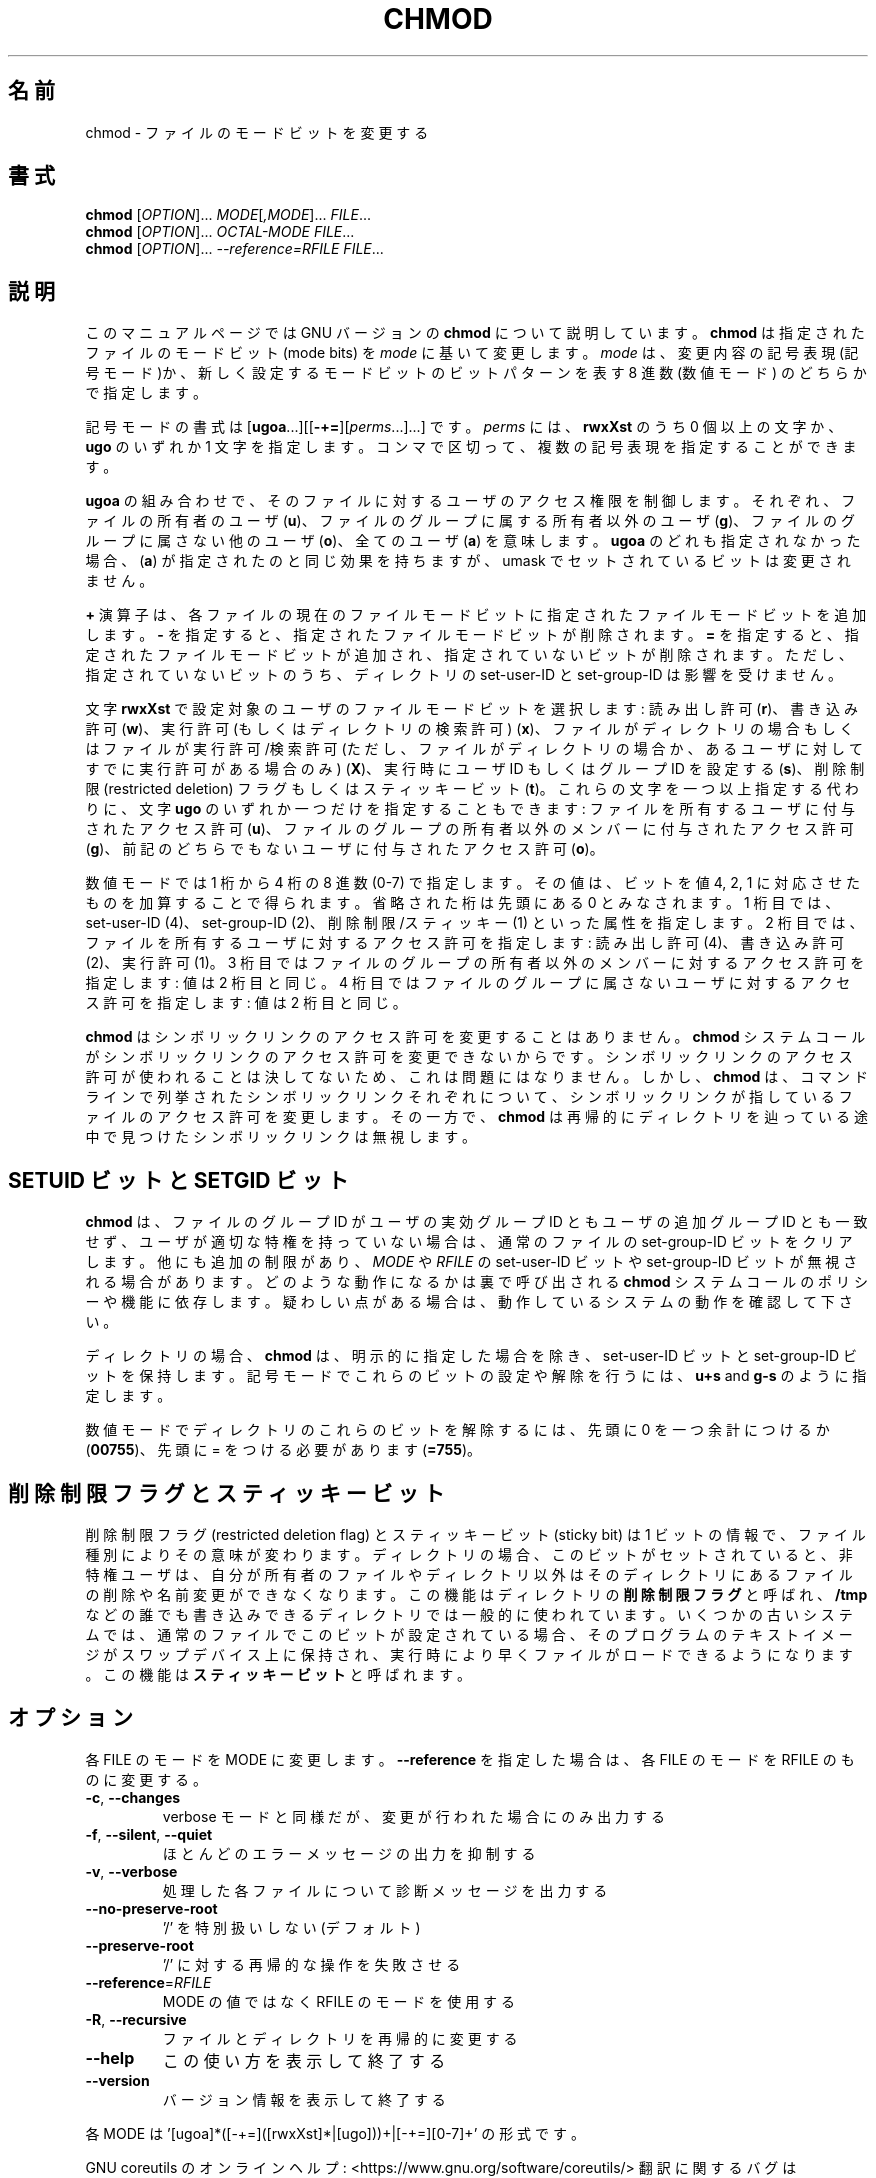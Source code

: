 .\" DO NOT MODIFY THIS FILE!  It was generated by help2man 1.47.13.
.TH CHMOD "1" "2021年4月" "GNU coreutils" "ユーザーコマンド"
.SH 名前
chmod \- ファイルのモードビットを変更する
.SH 書式
.B chmod
[\fI\,OPTION\/\fR]... \fI\,MODE\/\fR[\fI\,,MODE\/\fR]... \fI\,FILE\/\fR...
.br
.B chmod
[\fI\,OPTION\/\fR]... \fI\,OCTAL-MODE FILE\/\fR...
.br
.B chmod
[\fI\,OPTION\/\fR]... \fI\,--reference=RFILE FILE\/\fR...
.SH 説明
このマニュアルページでは GNU バージョンの \fBchmod\fP について説明しています。
\fBchmod\fP は指定されたファイルのモードビット (mode bits) を
\fImode\fP に基いて変更します。
\fImode\fP は、変更内容の記号表現 (記号モード)か、新しく設定するモードビットの
ビットパターンを表す 8 進数 (数値モード) のどちらかで指定します。
.PP
記号モードの書式は
[\fBugoa\fP.\|.\|.][[\fB-+=\fP][\fIperms\fP.\|.\|.].\|.\|.] です。
\fIperms\fP には、\fBrwxXst\fP のうち 0 個以上の文字か、
\fBugo\fP のいずれか 1 文字を指定します。
コンマで区切って、複数の記号表現を指定することができます。
.PP
\fBugoa\fP の組み合わせで、そのファイルに対するユーザのアクセス権限を制御します。
それぞれ、ファイルの所有者のユーザ (\fBu\fP)、ファイルのグループに属する
所有者以外のユーザ (\fBg\fP)、ファイルのグループに属さない他のユーザ (\fBo\fP)、
全てのユーザ (\fBa\fP) を意味します。
\fBugoa\fP のどれも指定されなかった場合、(\fBa\fP) が指定されたのと同じ効果を
持ちますが、umask でセットされているビットは変更されません。
.PP
\fB+\fP 演算子は、各ファイルの現在のファイルモードビットに
指定されたファイルモードビットを追加します。
\fB\-\fP を指定すると、指定されたファイルモードビットが削除されます。
\fB=\fP を指定すると、指定されたファイルモードビットが追加され、
指定されていないビットが削除されます。
ただし、指定されていないビットのうち、ディレクトリの set\-user\-ID と
set\-group\-ID は影響を受けません。
.PP
文字 \fBrwxXst\fP で設定対象のユーザのファイルモードビットを選択します:
読み出し許可 (\fBr\fP)、書き込み許可 (\fBw\fP)、
実行許可 (もしくはディレクトリの検索許可) (\fBx\fP)、
ファイルがディレクトリの場合もしくはファイルが
実行許可/検索許可 (ただし、ファイルがディレクトリの場合か、
あるユーザに対してすでに実行許可がある場合のみ) (\fBX\fP)、
実行時にユーザ ID もしくはグループ ID を設定する (\fBs\fP)、
削除制限 (restricted deletion) フラグもしくはスティッキービット (\fBt\fP)。
これらの文字を一つ以上指定する代わりに、
文字 \fBugo\fP のいずれか一つだけを指定することもできます:
ファイルを所有するユーザに付与されたアクセス許可 (\fBu\fP)、
ファイルのグループの所有者以外のメンバーに付与されたアクセス許可 (\fBg\fP)、
前記のどちらでもないユーザに付与されたアクセス許可 (\fBo\fP)。
.PP
数値モードでは 1 桁から 4 桁の 8 進数 (0\-7) で指定します。
その値は、ビットを値 4, 2, 1 に対応させたものを加算することで得られます。
省略された桁は先頭にある  0 とみなされます。
1 桁目では、set\-user\-ID (4)、set\-group\-ID (2)、削除制限/スティッキー (1)
といった属性を指定します。
2 桁目では、ファイルを所有するユーザに対するアクセス許可を指定します:
読み出し許可 (4)、書き込み許可 (2)、実行許可 (1)。
3 桁目ではファイルのグループの所有者以外のメンバーに対するアクセス許可を
指定します: 値は 2 桁目と同じ。
4 桁目ではファイルのグループに属さないユーザに対するアクセス許可を
指定します: 値は 2 桁目と同じ。
.PP
\fBchmod\fP はシンボリックリンクのアクセス許可を変更することはありません。
\fBchmod\fP システムコールがシンボリックリンクのアクセス許可を変更できないからです。
シンボリックリンクのアクセス許可が使われることは決してないため、
これは問題にはなりません。
しかし、\fBchmod\fP は、コマンドラインで列挙されたシンボリックリンク
それぞれについて、シンボリックリンクが指しているファイルのアクセス許可を
変更します。その一方で、\fBchmod\fP は再帰的にディレクトリを辿っている途中で
見つけたシンボリックリンクは無視します。
.SH "SETUID ビットと SETGID ビット"
\fBchmod\fP は、ファイルのグループ ID がユーザの実効グループ ID とも
ユーザの追加グループ ID とも一致せず、
ユーザが適切な特権を持っていない場合は、
通常のファイルの set\-group\-ID ビットをクリアします。
他にも追加の制限があり、\fIMODE\fP や \fIRFILE\fP の set\-user\-ID ビットや
set\-group\-ID ビットが無視される場合があります。どのような動作になるかは
裏で呼び出される \fBchmod\fP システムコールのポリシーや機能に依存します。
疑わしい点がある場合は、動作しているシステムの動作を確認して下さい。
.PP
ディレクトリの場合、
\fBchmod\fP は、明示的に指定した場合を除き、 set\-user\-ID ビットと
set\-group\-ID ビットを保持します。
記号モードでこれらのビットの設定や解除を行うには、
\fBu+s\fP and \fBg\-s\fP のように指定します。

数値モードでディレクトリのこれらのビットを解除するには、
先頭に 0 を一つ余計につけるか
.RB ( 00755 )、
先頭に = をつける必要があります
.RB ( =755 )。
.SH 削除制限フラグとスティッキービット
削除制限フラグ (restricted deletion flag) とスティッキービット (sticky bit) は
1 ビットの情報で、ファイル種別によりその意味が変わります。
ディレクトリの場合、このビットがセットされていると、
非特権ユーザは、自分が所有者のファイルやディレクトリ以外は
そのディレクトリにあるファイルの削除や名前変更ができなくなります。
この機能はディレクトリの \fB削除制限フラグ\fP と呼ばれ、
\fB/tmp\fP などの誰でも書き込みできるディレクトリでは一般的に使われています。
いくつかの古いシステムでは、通常のファイルでこのビットが設定されている場合、
そのプログラムのテキストイメージがスワップデバイス上に保持され、
実行時により早くファイルがロードできるようになります。
この機能は \fBスティッキービット\fP と呼ばれます。
.SH オプション
.PP
各 FILE のモードを MODE に変更します。
\fB\-\-reference\fR を指定した場合は、各 FILE のモードを RFILE のものに変更する。
.TP
\fB\-c\fR, \fB\-\-changes\fR
verbose モードと同様だが、変更が行われた場合にのみ出力する
.TP
\fB\-f\fR, \fB\-\-silent\fR, \fB\-\-quiet\fR
ほとんどのエラーメッセージの出力を抑制する
.TP
\fB\-v\fR, \fB\-\-verbose\fR
処理した各ファイルについて診断メッセージを出力する
.TP
\fB\-\-no\-preserve\-root\fR
\&'/' を特別扱いしない (デフォルト)
.TP
\fB\-\-preserve\-root\fR
\&'/' に対する再帰的な操作を失敗させる
.TP
\fB\-\-reference\fR=\fI\,RFILE\/\fR
MODE の値ではなく RFILE のモードを使用する
.TP
\fB\-R\fR, \fB\-\-recursive\fR
ファイルとディレクトリを再帰的に変更する
.TP
\fB\-\-help\fR
この使い方を表示して終了する
.TP
\fB\-\-version\fR
バージョン情報を表示して終了する
.PP
各 MODE は '[ugoa]*([\-+=]([rwxXst]*|[ugo]))+|[\-+=][0\-7]+' の形式です。
.PP
GNU coreutils のオンラインヘルプ: <https://www.gnu.org/software/coreutils/>
翻訳に関するバグは <https://translationproject.org/team/ja.html> に連絡してください。
詳細な文書 <https://www.gnu.org/software/coreutils/chmod>
(ローカルでは info '(coreutils) chmod invocation' で参照可能)。
.SH 作者
作者 David MacKenzie および Jim Meyering。
.SH 著作権
Copyright \(co 2020 Free Software Foundation, Inc.
ライセンス GPLv3+: GNU GPL version 3 or later <https://gnu.org/licenses/gpl.html>.
.br
This is free software: you are free to change and redistribute it.
There is NO WARRANTY, to the extent permitted by law.
.SH 関連項目
chmod(2)
.PP
.B chmod
の完全なマニュアルは Texinfo マニュアルとして整備されている。もし、
.B info
および
.B chmod
のプログラムが正しくインストールされているならば、コマンド
.IP
.B info chmod
.PP
を使用すると完全なマニュアルを読むことができるはずだ。
